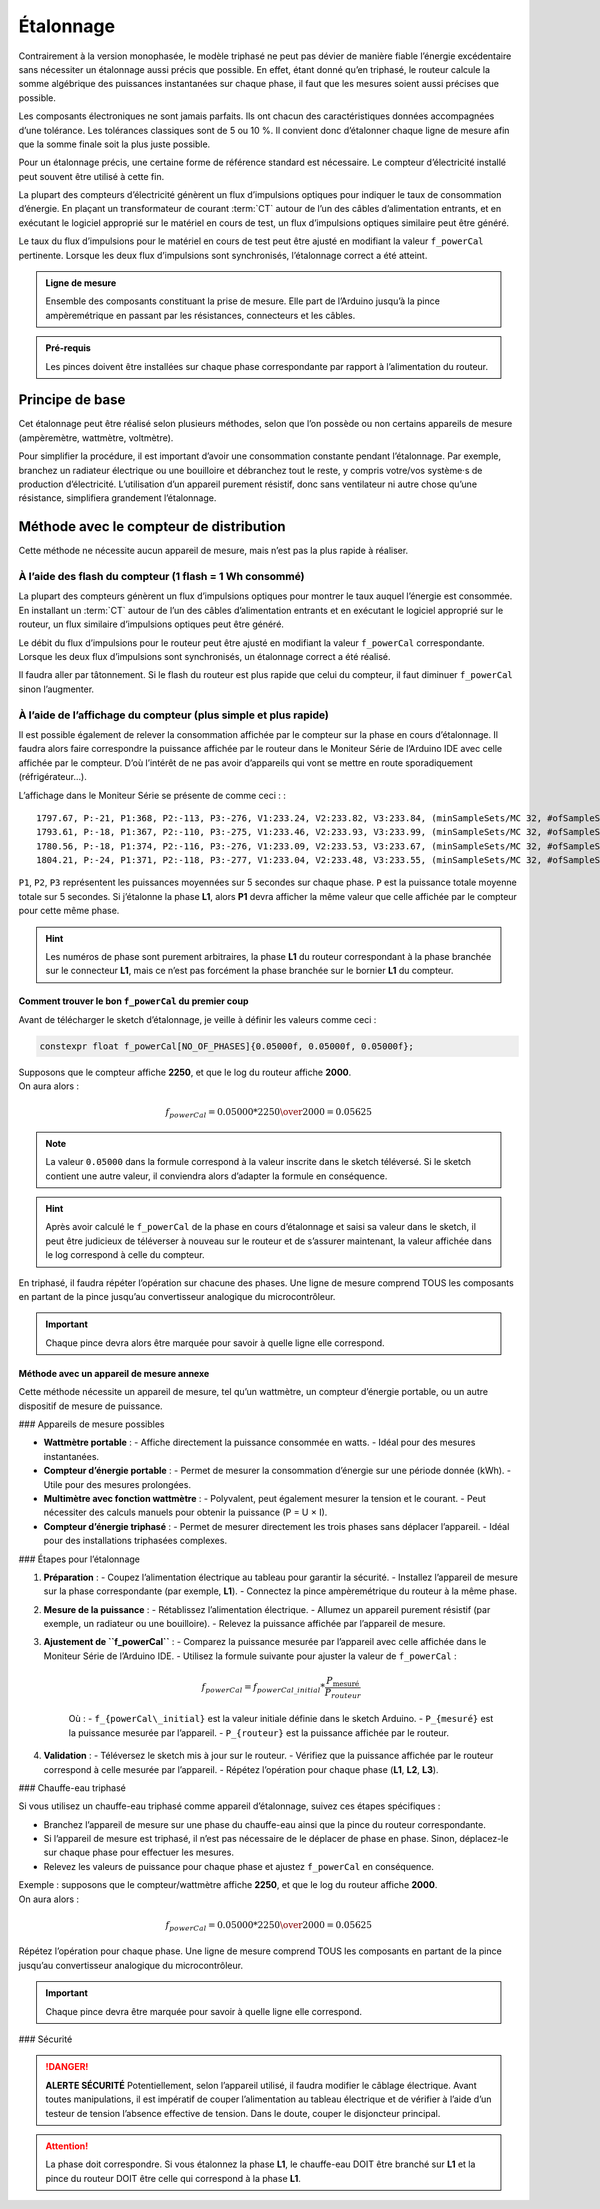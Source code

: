 .. _etalonnage-tri:

Étalonnage
==========

Contrairement à la version monophasée, le modèle triphasé ne peut pas dévier de manière fiable l’énergie excédentaire sans nécessiter un étalonnage aussi précis que possible.
En effet, étant donné qu’en triphasé, le routeur calcule la somme algébrique des puissances instantanées sur chaque phase, il faut que les mesures soient aussi précises que possible.

Les composants électroniques ne sont jamais parfaits. Ils ont chacun des caractéristiques données accompagnées d’une tolérance. Les tolérances classiques sont de 5 ou 10 %. Il convient donc d’étalonner chaque ligne de mesure afin que la somme finale soit la plus juste possible.

Pour un étalonnage précis, une certaine forme de référence standard est nécessaire. Le compteur d’électricité installé peut souvent être utilisé à cette fin.

La plupart des compteurs d’électricité génèrent un flux d’impulsions optiques pour indiquer le taux de consommation d’énergie. En plaçant un transformateur de courant :term:`CT` autour de l’un des câbles d’alimentation entrants, et en exécutant le logiciel approprié sur le matériel en cours de test, un flux d’impulsions optiques similaire peut être généré.

Le taux du flux d’impulsions pour le matériel en cours de test peut être ajusté en modifiant la valeur ``f_powerCal`` pertinente. Lorsque les deux flux d’impulsions sont synchronisés, l’étalonnage correct a été atteint.

.. admonition:: Ligne de mesure

   Ensemble des composants constituant la prise de mesure. Elle part de l’Arduino jusqu’à la pince ampèremétrique en passant par les résistances, connecteurs et les câbles.

.. admonition:: Pré-requis

   Les pinces doivent être installées sur chaque phase correspondante par rapport à l’alimentation du routeur.

Principe de base
----------------

Cet étalonnage peut être réalisé selon plusieurs méthodes, selon que l’on possède ou non certains appareils de mesure (ampèremètre, wattmètre, voltmètre).

Pour simplifier la procédure, il est important d’avoir une consommation constante pendant l’étalonnage. Par exemple, branchez un radiateur électrique ou une bouilloire et débranchez tout le reste, y compris votre/vos système·s de production d’électricité.
L’utilisation d’un appareil purement résistif, donc sans ventilateur ni autre chose qu’une résistance, simplifiera grandement l’étalonnage.

Méthode avec le compteur de distribution
----------------------------------------

Cette méthode ne nécessite aucun appareil de mesure, mais n’est pas la plus rapide à réaliser.

À l’aide des flash du compteur (1 flash = 1 Wh consommé)
~~~~~~~~~~~~~~~~~~~~~~~~~~~~~~~~~~~~~~~~~~~~~~~~~~~~~~~~

La plupart des compteurs génèrent un flux d’impulsions optiques pour montrer le taux auquel l’énergie est consommée. En installant un :term:`CT` autour de l’un des câbles d’alimentation entrants et en exécutant le logiciel approprié sur le routeur, un flux similaire d’impulsions optiques peut être généré.

Le débit du flux d’impulsions pour le routeur peut être ajusté en modifiant la valeur ``f_powerCal`` correspondante. Lorsque les deux flux d’impulsions sont synchronisés, un étalonnage correct a été réalisé.

Il faudra aller par tâtonnement. Si le flash du routeur est plus rapide que celui du compteur, il faut diminuer ``f_powerCal`` sinon l’augmenter.

À l’aide de l’affichage du compteur (plus simple et plus rapide)
~~~~~~~~~~~~~~~~~~~~~~~~~~~~~~~~~~~~~~~~~~~~~~~~~~~~~~~~~~~~~~~~

Il est possible également de relever la consommation affichée par le compteur sur la phase en cours d’étalonnage.
Il faudra alors faire correspondre la puissance affichée par le routeur dans le Moniteur Série de l’Arduino IDE avec celle affichée par le compteur.
D’où l’intérêt de ne pas avoir d’appareils qui vont se mettre en route sporadiquement (réfrigérateur…).

L’affichage dans le Moniteur Série se présente de comme ceci : ::

    1797.67, P:-21, P1:368, P2:-113, P3:-276, V1:233.24, V2:233.82, V3:233.84, (minSampleSets/MC 32, #ofSampleSets 8014)
    1793.61, P:-18, P1:367, P2:-110, P3:-275, V1:233.46, V2:233.93, V3:233.99, (minSampleSets/MC 32, #ofSampleSets 8013)
    1780.56, P:-18, P1:374, P2:-116, P3:-276, V1:233.09, V2:233.53, V3:233.67, (minSampleSets/MC 32, #ofSampleSets 8014)
    1804.21, P:-24, P1:371, P2:-118, P3:-277, V1:233.04, V2:233.48, V3:233.55, (minSampleSets/MC 32, #ofSampleSets 8015)

``P1``, ``P2``, ``P3`` représentent les puissances moyennées sur 5 secondes sur chaque phase. ``P`` est la puissance totale moyenne totale sur 5 secondes.
Si j’étalonne la phase **L1**, alors **P1** devra afficher la même valeur que celle affichée par le compteur pour cette même phase.

.. hint::
   Les numéros de phase sont purement arbitraires, la phase **L1** du routeur correspondant à la phase branchée sur le connecteur **L1**, mais ce n’est pas forcément la phase branchée sur le bornier **L1** du compteur.

Comment trouver le bon ``f_powerCal`` du premier coup
^^^^^^^^^^^^^^^^^^^^^^^^^^^^^^^^^^^^^^^^^^^^^^^^^^^^^

Avant de télécharger le sketch d’étalonnage, je veille à définir les valeurs comme ceci :

.. code-block:: cpp

   constexpr float f_powerCal[NO_OF_PHASES]{0.05000f, 0.05000f, 0.05000f};

| Supposons que le compteur affiche **2250**, et que le log du routeur affiche **2000**.
| On aura alors :

.. math::

   f_{powerCal} = 0.05000 * {2250 \over 2000} = 0.05625

.. note::
   La valeur ``0.05000`` dans la formule correspond à la valeur inscrite dans le sketch téléversé.
   Si le sketch contient une autre valeur, il conviendra alors d’adapter la formule en conséquence.

.. hint::
   Après avoir calculé le ``f_powerCal`` de la phase en cours d’étalonnage et saisi sa valeur dans le sketch, il peut être judicieux de téléverser à nouveau sur le routeur et de s’assurer maintenant, la valeur affichée dans le log correspond à celle du compteur.

En triphasé, il faudra répéter l’opération sur chacune des phases.
Une ligne de mesure comprend TOUS les composants en partant de la pince jusqu’au convertisseur analogique du microcontrôleur.

.. important::
   Chaque pince devra alors être marquée pour savoir à quelle ligne elle correspond.

Méthode avec un appareil de mesure annexe
^^^^^^^^^^^^^^^^^^^^^^^^^^^^^^^^^^^^^^^^^

Cette méthode nécessite un appareil de mesure, tel qu’un wattmètre, un compteur d’énergie portable, ou un autre dispositif de mesure de puissance.

### Appareils de mesure possibles

- **Wattmètre portable** :
  - Affiche directement la puissance consommée en watts.
  - Idéal pour des mesures instantanées.
- **Compteur d’énergie portable** :
  - Permet de mesurer la consommation d’énergie sur une période donnée (kWh).
  - Utile pour des mesures prolongées.
- **Multimètre avec fonction wattmètre** :
  - Polyvalent, peut également mesurer la tension et le courant.
  - Peut nécessiter des calculs manuels pour obtenir la puissance (P = U × I).
- **Compteur d’énergie triphasé** :
  - Permet de mesurer directement les trois phases sans déplacer l’appareil.
  - Idéal pour des installations triphasées complexes.

### Étapes pour l’étalonnage

1. **Préparation** :
   - Coupez l’alimentation électrique au tableau pour garantir la sécurité.
   - Installez l’appareil de mesure sur la phase correspondante (par exemple, **L1**).
   - Connectez la pince ampèremétrique du routeur à la même phase.

2. **Mesure de la puissance** :
   - Rétablissez l’alimentation électrique.
   - Allumez un appareil purement résistif (par exemple, un radiateur ou une bouilloire).
   - Relevez la puissance affichée par l’appareil de mesure.

3. **Ajustement de ``f_powerCal``** :
   - Comparez la puissance mesurée par l’appareil avec celle affichée dans le Moniteur Série de l’Arduino IDE.
   - Utilisez la formule suivante pour ajuster la valeur de ``f_powerCal`` :

     .. math::

        f_{powerCal} = f_{powerCal\_initial} * \frac{P_{\text{mesuré}}}{P_{routeur}}

     Où :
     - ``f_{powerCal\_initial}`` est la valeur initiale définie dans le sketch Arduino.
     - ``P_{mesuré}`` est la puissance mesurée par l’appareil.
     - ``P_{routeur}`` est la puissance affichée par le routeur.

4. **Validation** :
   - Téléversez le sketch mis à jour sur le routeur.
   - Vérifiez que la puissance affichée par le routeur correspond à celle mesurée par l’appareil.
   - Répétez l’opération pour chaque phase (**L1**, **L2**, **L3**).

### Chauffe-eau triphasé

Si vous utilisez un chauffe-eau triphasé comme appareil d’étalonnage, suivez ces étapes spécifiques :

- Branchez l’appareil de mesure sur une phase du chauffe-eau ainsi que la pince du routeur correspondante.
- Si l’appareil de mesure est triphasé, il n’est pas nécessaire de le déplacer de phase en phase. Sinon, déplacez-le sur chaque phase pour effectuer les mesures.
- Relevez les valeurs de puissance pour chaque phase et ajustez ``f_powerCal`` en conséquence.

| Exemple : supposons que le compteur/wattmètre affiche **2250**, et que le log du routeur affiche **2000**.
| On aura alors :

.. math::

   f_{powerCal} = 0.05000 * {2250 \over 2000} = 0.05625

| Répétez l’opération pour chaque phase. Une ligne de mesure comprend TOUS les composants en partant de la pince jusqu’au convertisseur analogique du microcontrôleur.

.. important::
   Chaque pince devra être marquée pour savoir à quelle ligne elle correspond.

### Sécurité

.. danger::
   **ALERTE SÉCURITÉ**
   Potentiellement, selon l’appareil utilisé, il faudra modifier le câblage électrique. Avant toutes manipulations, il est impératif de couper l’alimentation au tableau électrique et de vérifier à l’aide d’un testeur de tension l’absence effective de tension.
   Dans le doute, couper le disjoncteur principal.

.. attention::
   La phase doit correspondre. Si vous étalonnez la phase **L1**, le chauffe-eau DOIT être branché sur **L1** et la pince du routeur DOIT être celle qui correspond à la phase **L1**.
